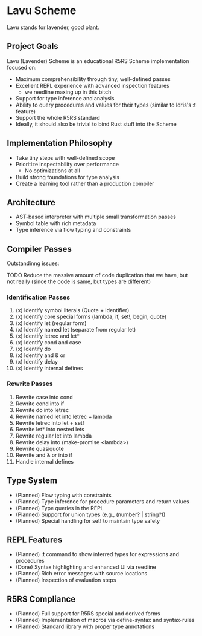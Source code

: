 * Lavu Scheme
Lavu stands for lavender, good plant.

** Project Goals
Lavu (Lavender) Scheme is an educational R5RS Scheme implementation focused on:
- Maximum comprehensibility through tiny, well-defined passes
- Excellent REPL experience with advanced inspection features
  - we reedline maxing up in this bitch
- Support for type inference and analysis
- Ability to query procedures and values for their types (similar to Idris's :t feature)
- Support the whole R5RS standard
- Ideally, it should also be trivial to bind Rust stuff into the Scheme

** Implementation Philosophy
- Take tiny steps with well-defined scope
- Prioritize inspectability over performance
  - No optimizations at all
- Build strong foundations for type analysis
- Create a learning tool rather than a production compiler

** Architecture
- AST-based interpreter with multiple small transformation passes
- Symbol table with rich metadata
- Type inference via flow typing and constraints

** Compiler Passes
Outstandinng issues:
**** TODO Reduce the massive amount of code duplication that we have, but not really (since the code is same, but types are different)

*** Identification Passes
1. (x) Identify symbol literals (Quote + Identifier)
2. (x) Identify core special forms (lambda, if, set!, begin, quote)
3. (x) Identify let (regular form)
4. (x) Identify named let (separate from regular let)
5. (x) Identify letrec and let*
6. (x) Identify cond and case
7. (x) Identify do
8. (x) Identify and & or
9. (x) Identify delay
10. (x) Identify internal defines

*** Rewrite Passes
11. Rewrite case into cond
12. Rewrite cond into if
13. Rewrite do into letrec
14. Rewrite named let into letrec + lambda
15. Rewrite letrec into let + set!
16. Rewrite let* into nested lets
17. Rewrite regular let into lambda
18. Rewrite delay into (make-promise <lambda>)
19. Rewrite quasiquote
20. Rewrite and & or into if
21. Handle internal defines

** Type System
- (Planned) Flow typing with constraints
- (Planned) Type inference for procedure parameters and return values
- (Planned) Type queries in the REPL
- (Planned) Support for union types (e.g., (number? | string?))
- (Planned) Special handling for set! to maintain type safety

** REPL Features
- (Planned) :t command to show inferred types for expressions and procedures
- (Done) Syntax highlighting and enhanced UI via reedline
- (Planned) Rich error messages with source locations
- (Planned) Inspection of evaluation steps

** R5RS Compliance
- (Planned) Full support for R5RS special and derived forms
- (Planned) Implementation of macros via define-syntax and syntax-rules
- (Planned) Standard library with proper type annotations
